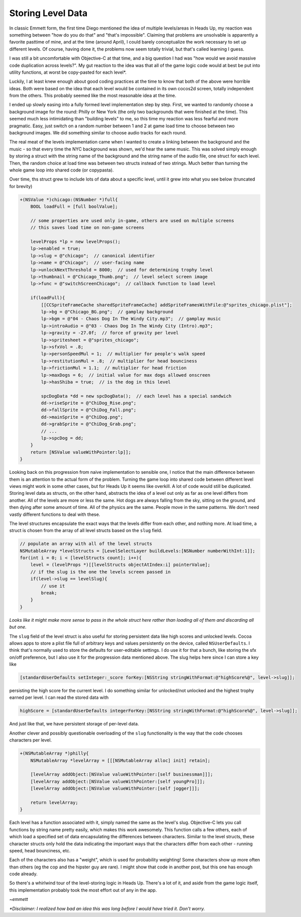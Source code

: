 Storing Level Data
==================

In classic Emmett form, the first time Diego mentioned the idea of multiple levels/areas
in Heads Up, my reaction was something between "how do you do that" and "that's
impossible". Claiming that problems are unsolvable is apparently a favorite pasttime
of mine, and at the time (around April), I could barely conceptualize the work necessary
to set up different levels. Of course, having done it, the problems now seem totally
trivial, but that's called learning I guess.

I was still a bit uncomfortable with Objective-C at that time, and a big question I
had was "how would we avoid massive code duplication across levels?". My gut reaction
to the idea was that all of the game logic code would at best be put into utility
functions, at worst be copy-pasted for each level*.

Luckily, I at least knew enough about good coding practices at the time to know that
both of the above were horrible ideas. Both were based on the idea that each level
would be contained in its own cocos2d screen, totally independent from the others.
This probably seemed like the most reasonable idea at the time.

I ended up slowly easing into a fully formed level implementation step by step. First,
we wanted to randomly choose a background image for the round: Philly or New York
(the only two backgrounds that were finished at the time). This seemed much less
intimidating than "building levels" to me, so this time my reaction was less fearful
and more pragmatic. Easy, just switch on a random number between 1 and 2 at game load
time to choose between two background images. We did something similar to choose audio
tracks for each round.

The real meat of the levels implementation came when I wanted to create a linking
between the background and the music - so that every time the NYC background was
shown, we'd hear the same music. This was solved simply enough by storing a struct
with the string name of the background and the string name of the audio file, one
struct for each level. Then, the random choice at load time was between two structs
instead of two strings. Much better than turning the whole game loop into shared
code (or copypasta).

Over time, ths struct grew to include lots of data about a specific level, until
it grew into what you see below (truncated for brevity)

.. code-block:: c

    +(NSValue *)chicago:(NSNumber *)full{
        BOOL loadFull = [full boolValue];

        // some properties are used only in-game, others are used on multiple screens
        // this saves load time on non-game screens

        levelProps *lp = new levelProps();
        lp->enabled = true;
        lp->slug = @"chicago";  // canonical identifier
        lp->name = @"Chicago";  // user-facing name
        lp->unlockNextThreshold = 8000;  // used for determining trophy level
        lp->thumbnail = @"Chicago_Thumb.png";  // level select screen image
        lp->func = @"switchScreenChicago";  // callback function to load level

        if(loadFull){
            [[CCSpriteFrameCache sharedSpriteFrameCache] addSpriteFramesWithFile:@"sprites_chicago.plist"];
            lp->bg = @"Chicago_BG.png";  // gamplay background
            lp->bgm = @"04 - Chaos Dog In The Windy City.mp3";  // gamplay music
            lp->introAudio = @"03 - Chaos Dog In The Windy City (Intro).mp3";
            lp->gravity = -27.0f;  // force of gravity per level
            lp->spritesheet = @"sprites_chicago";
            lp->sfxVol = .8;
            lp->personSpeedMul = 1;  // multiplier for people's walk speed
            lp->restitutionMul = .8;  // multiplier for head bounciness
            lp->frictionMul = 1.1;  // multiplier for head friction
            lp->maxDogs = 6;  // initial value for max dogs allowed onscreen
            lp->hasShiba = true;  // is the dog in this level

            spcDogData *dd = new spcDogData();  // each level has a special sandwich
            dd->riseSprite = @"ChiDog_Rise.png";
            dd->fallSprite = @"ChiDog_Fall.png";
            dd->mainSprite = @"ChiDog.png";
            dd->grabSprite = @"ChiDog_Grab.png";
            // ...
            lp->spcDog = dd;
        }
        return [NSValue valueWithPointer:lp]];
    }

Looking back on this progression from naive implementation to sensible one, I notice
that the main difference between them is an attention to the actual form of the problem.
Turning the game loop into shared code between different level views might work in some
other cases, but for Heads Up it seems like overkill. A lot of code would still be
duplicated. Storing level data as structs, on the other hand, abstracts the idea of
a level out only as far as one level differs from another. All of the levels are
more or less the same. Hot dogs are always falling from the sky, sitting on the ground,
and then dying after some amount of time. All of the physics are the same. People
move in the same patterns. We don't need vastly different functions to deal with these.

The level structures encapsulate the exact ways that the levels differ from each other,
and nothing more. At load time, a struct is chosen from the array of all level structs
based on the ``slug`` field.

.. code-block:: c

        // populate an array with all of the level structs
        NSMutableArray *levelStructs = [LevelSelectLayer buildLevels:[NSNumber numberWithInt:1]];
        for(int i = 0; i < [levelStructs count]; i++){
            level = (levelProps *)[[levelStructs objectAtIndex:i] pointerValue];
            // if the slug is the one the levels screen passed in
            if(level->slug == levelSlug){
                // use it
                break;
            }
        }

*Looks like it might make more sense to pass in the whole struct here rather than
loading all of them and discarding all but one.*

The ``slug`` field of the level struct is also useful for storing persistent data
like high scores and unlocked levels. Cocoa allows apps to store a plist file full
of arbitrary keys and values persistently on the device, called ``NSUserDefaults``.
I think that's normally used to store the defaults for user-editable settings. I do
use it for that a bunch, like storing the sfx on/off preference, but I also use it
for the progression data mentioned above. The slug helps here since I can store a
key like

.. code-block:: c

        [standardUserDefaults setInteger:_score forKey:[NSString stringWithFormat:@"highScore%@", level->slug]];

persisting the high score for the current level. I do something similar for unlocked/not
unlocked and the highest trophy earned per level. I can read the stored data with

.. code-block:: c

        highScore = [standardUserDefaults integerForKey:[NSString stringWithFormat:@"highScore%@", level->slug]];

And just like that, we have persistent storage of per-level data.

Another clever and possibly questionable overloading of the ``slug`` functionality
is the way that the code chooses characters per level.

.. code-block:: c

    +(NSMutableArray *)philly{
        NSMutableArray *levelArray = [[[NSMutableArray alloc] init] retain];

        [levelArray addObject:[NSValue valueWithPointer:[self businessman]]];
        [levelArray addObject:[NSValue valueWithPointer:[self youngPro]]];
        [levelArray addObject:[NSValue valueWithPointer:[self jogger]]];

        return levelArray;
    }

Each level has a function associated with it, simply named the same as the level's slug.
Objective-C lets you call functions by string name pretty easily, which makes this
work awesomely. This function calls a few others, each of which load a specified
set of data encapsulating the differences between characters. Similar to the level
structs, these character structs only hold the data indicating the important ways
that the characters differ from each other - running speed, head bounciness, etc.

Each of the characters also has a "weight", which is used for probability weighting!
Some characters show up more often than others (eg the cop and the hipster guy are
rare). I might show that code in another post, but this one has enough code already.

So there's a whirlwind tour of the level-storing logic in Heads Up. There's a lot
of it, and aside from the game logic itself, this implementation probably took
the most effort out of any in the app.

*~emmett*

*\*Disclaimer: I realized how bad an idea this was long before I would have tried it.
Don't worry.*
